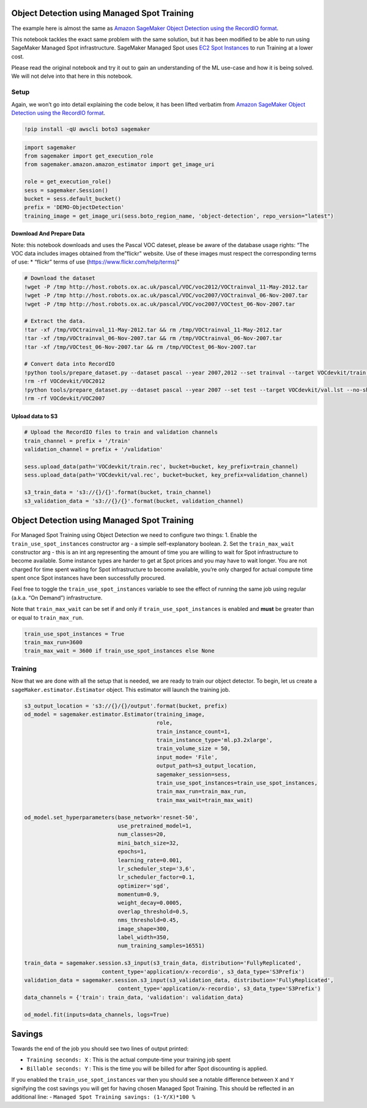 Object Detection using Managed Spot Training
============================================

The example here is almost the same as `Amazon SageMaker Object
Detection using the RecordIO
format <https://github.com/awslabs/amazon-sagemaker-examples/blob/master/introduction_to_amazon_algorithms/object_detection_pascalvoc_coco/object_detection_recordio_format.ipynb>`__.

This notebook tackles the exact same problem with the same solution, but
it has been modified to be able to run using SageMaker Managed Spot
infrastructure. SageMaker Managed Spot uses `EC2 Spot
Instances <https://aws.amazon.com/ec2/spot/>`__ to run Training at a
lower cost.

Please read the original notebook and try it out to gain an
understanding of the ML use-case and how it is being solved. We will not
delve into that here in this notebook.

Setup
-----

Again, we won’t go into detail explaining the code below, it has been
lifted verbatim from `Amazon SageMaker Object Detection using the
RecordIO
format <https://github.com/awslabs/amazon-sagemaker-examples/blob/master/introduction_to_amazon_algorithms/object_detection_pascalvoc_coco/object_detection_recordio_format.ipynb>`__.

.. code:: ipython3

    !pip install -qU awscli boto3 sagemaker

.. code:: ipython3

    import sagemaker
    from sagemaker import get_execution_role
    from sagemaker.amazon.amazon_estimator import get_image_uri
    
    role = get_execution_role()
    sess = sagemaker.Session()
    bucket = sess.default_bucket() 
    prefix = 'DEMO-ObjectDetection'
    training_image = get_image_uri(sess.boto_region_name, 'object-detection', repo_version="latest")


Download And Prepare Data
~~~~~~~~~~~~~~~~~~~~~~~~~

Note: this notebook downloads and uses the Pascal VOC dateset, please be
aware of the database usage rights: “The VOC data includes images
obtained from the”flickr" website. Use of these images must respect the
corresponding terms of use: \* “flickr” terms of use
(https://www.flickr.com/help/terms)"

.. code:: ipython3

    # Download the dataset
    !wget -P /tmp http://host.robots.ox.ac.uk/pascal/VOC/voc2012/VOCtrainval_11-May-2012.tar
    !wget -P /tmp http://host.robots.ox.ac.uk/pascal/VOC/voc2007/VOCtrainval_06-Nov-2007.tar
    !wget -P /tmp http://host.robots.ox.ac.uk/pascal/VOC/voc2007/VOCtest_06-Nov-2007.tar
    
    # Extract the data.
    !tar -xf /tmp/VOCtrainval_11-May-2012.tar && rm /tmp/VOCtrainval_11-May-2012.tar
    !tar -xf /tmp/VOCtrainval_06-Nov-2007.tar && rm /tmp/VOCtrainval_06-Nov-2007.tar
    !tar -xf /tmp/VOCtest_06-Nov-2007.tar && rm /tmp/VOCtest_06-Nov-2007.tar
    
    # Convert data into RecordIO
    !python tools/prepare_dataset.py --dataset pascal --year 2007,2012 --set trainval --target VOCdevkit/train.lst
    !rm -rf VOCdevkit/VOC2012
    !python tools/prepare_dataset.py --dataset pascal --year 2007 --set test --target VOCdevkit/val.lst --no-shuffle
    !rm -rf VOCdevkit/VOC2007

Upload data to S3
~~~~~~~~~~~~~~~~~

.. code:: ipython3

    # Upload the RecordIO files to train and validation channels
    train_channel = prefix + '/train'
    validation_channel = prefix + '/validation'
    
    sess.upload_data(path='VOCdevkit/train.rec', bucket=bucket, key_prefix=train_channel)
    sess.upload_data(path='VOCdevkit/val.rec', bucket=bucket, key_prefix=validation_channel)
    
    s3_train_data = 's3://{}/{}'.format(bucket, train_channel)
    s3_validation_data = 's3://{}/{}'.format(bucket, validation_channel)

Object Detection using Managed Spot Training
============================================

For Managed Spot Training using Object Detection we need to configure
two things: 1. Enable the ``train_use_spot_instances`` constructor arg -
a simple self-explanatory boolean. 2. Set the ``train_max_wait``
constructor arg - this is an int arg representing the amount of time you
are willing to wait for Spot infrastructure to become available. Some
instance types are harder to get at Spot prices and you may have to wait
longer. You are not charged for time spent waiting for Spot
infrastructure to become available, you’re only charged for actual
compute time spent once Spot instances have been successfully procured.

Feel free to toggle the ``train_use_spot_instances`` variable to see the
effect of running the same job using regular (a.k.a. “On Demand”)
infrastructure.

Note that ``train_max_wait`` can be set if and only if
``train_use_spot_instances`` is enabled and **must** be greater than or
equal to ``train_max_run``.

.. code:: ipython3

    train_use_spot_instances = True
    train_max_run=3600
    train_max_wait = 3600 if train_use_spot_instances else None

Training
--------

Now that we are done with all the setup that is needed, we are ready to
train our object detector. To begin, let us create a
``sageMaker.estimator.Estimator`` object. This estimator will launch the
training job.

.. code:: ipython3

    s3_output_location = 's3://{}/{}/output'.format(bucket, prefix)
    od_model = sagemaker.estimator.Estimator(training_image,
                                             role, 
                                             train_instance_count=1, 
                                             train_instance_type='ml.p3.2xlarge',
                                             train_volume_size = 50,
                                             input_mode= 'File',
                                             output_path=s3_output_location,
                                             sagemaker_session=sess,
                                             train_use_spot_instances=train_use_spot_instances,
                                             train_max_run=train_max_run,
                                             train_max_wait=train_max_wait)
    
    od_model.set_hyperparameters(base_network='resnet-50',
                                 use_pretrained_model=1,
                                 num_classes=20,
                                 mini_batch_size=32,
                                 epochs=1,
                                 learning_rate=0.001,
                                 lr_scheduler_step='3,6',
                                 lr_scheduler_factor=0.1,
                                 optimizer='sgd',
                                 momentum=0.9,
                                 weight_decay=0.0005,
                                 overlap_threshold=0.5,
                                 nms_threshold=0.45,
                                 image_shape=300,
                                 label_width=350,
                                 num_training_samples=16551)
    
    train_data = sagemaker.session.s3_input(s3_train_data, distribution='FullyReplicated', 
                            content_type='application/x-recordio', s3_data_type='S3Prefix')
    validation_data = sagemaker.session.s3_input(s3_validation_data, distribution='FullyReplicated', 
                                 content_type='application/x-recordio', s3_data_type='S3Prefix')
    data_channels = {'train': train_data, 'validation': validation_data}
    
    od_model.fit(inputs=data_channels, logs=True)

Savings
=======

Towards the end of the job you should see two lines of output printed:

-  ``Training seconds: X`` : This is the actual compute-time your
   training job spent
-  ``Billable seconds: Y`` : This is the time you will be billed for
   after Spot discounting is applied.

If you enabled the ``train_use_spot_instances`` var then you should see
a notable difference between ``X`` and ``Y`` signifying the cost savings
you will get for having chosen Managed Spot Training. This should be
reflected in an additional line: -
``Managed Spot Training savings: (1-Y/X)*100 %``
